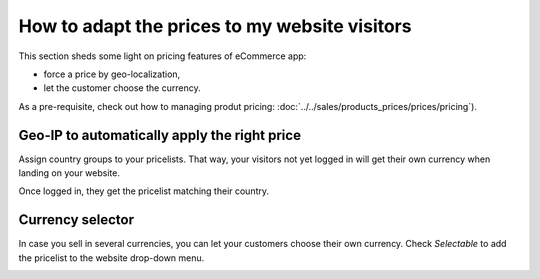 ==============================================
How to adapt the prices to my website visitors
==============================================

This section sheds some light on pricing features of eCommerce app:

* force a price by geo-localization,

* let the customer choose the currency.

As a pre-requisite, check out how to managing produt pricing:
:doc:`../../sales/products_prices/prices/pricing`).

Geo-IP to automatically apply the right price
================================================

Assign country groups to your pricelists. That way, your visitors not yet
logged in will get their own currency when landing on your website.

Once logged in, they get the pricelist matching their country.

Currency selector
=================

In case you sell in several currencies, you can let your customers choose
their own currency. Check *Selectable* to add the pricelist to the website drop-down menu.

.. image:: ./media/website_pricelist_select.png
   :align: center
   :width: 50 % 

.. seealso::

  * :doc:`../../sales/products_prices/prices/pricing`
  * :doc:`../../sales/products_prices/prices/currencies`
  * :doc:`promo_code`
